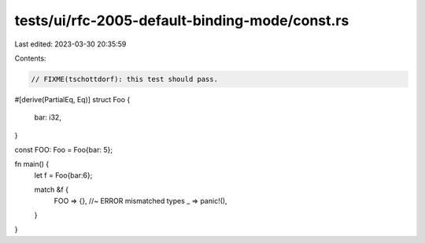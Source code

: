 tests/ui/rfc-2005-default-binding-mode/const.rs
===============================================

Last edited: 2023-03-30 20:35:59

Contents:

.. code-block:: rs

    // FIXME(tschottdorf): this test should pass.

#[derive(PartialEq, Eq)]
struct Foo {
    bar: i32,
}

const FOO: Foo = Foo{bar: 5};

fn main() {
    let f = Foo{bar:6};

    match &f {
        FOO => {}, //~ ERROR mismatched types
        _ => panic!(),
    }
}


